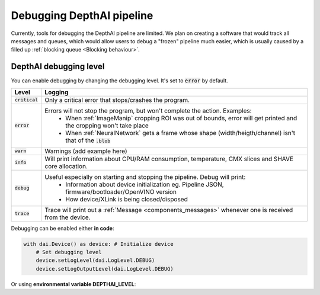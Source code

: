 Debugging DepthAI pipeline
##########################

Currently, tools for debugging the DepthAI pipeline are limited. We plan on creating a software that would track all messages and queues,
which would allow users to debug a "frozen" pipeline much easier, which is usually caused by a filled up :ref:`blocking queue <Blocking behaviour>`.

DepthAI debugging level
=======================

You can enable debugging by changing the debugging level. It's set to :code:`error` by default.

================  =======
Level             Logging
================  =======
:code:`critical`  Only a critical error that stops/crashes the program.
:code:`error`     Errors will not stop the program, but won't complete the action. Examples:
                    - When :ref:`ImageManip` cropping ROI was out of bounds, error will get printed and the cropping won't take place

                    - When :ref:`NeuralNetwork` gets a frame whose shape (width/heigth/channel) isn't that of the :code:`.blob`
:code:`warn`      Warnings (add example here)
:code:`info`      Will print information about CPU/RAM consumption, temperature, CMX slices and SHAVE core allocation.
:code:`debug`     Useful especially on starting and stopping the pipeline. Debug will print:
                    - Information about device initialization eg. Pipeline JSON, firmware/bootloader/OpenVINO version

                    - How device/XLink is being closed/disposed
:code:`trace`     Trace will print out a :ref:`Message <components_messages>` whenever one is received from the device.
================  =======

Debugging can be enabled either **in code**:

.. code-block:: python

    with dai.Device() as device: # Initialize device
        # Set debugging level
        device.setLogLevel(dai.LogLevel.DEBUG)
        device.setLogOutputLevel(dai.LogLevel.DEBUG)

Or using **environmental variable DEPTHAI_LEVEL**:

.. tabs::

    .. tab:: Linux/MacOS

        .. code-block:: bash

            DEPTHAI_LEVEL=debug python3 script.py

    .. tab:: Windows PowerShell

        .. code-block:: bash

            $env:DEPTHAI_LEVEL='debug'
            python3 script.py

            # Turn debugging off afterwards
            $env:DEPTHAI_LEVEL='off'

    .. tab:: Windows CMD

        .. code-block:: bash

            set DEPTHAI_LEVEL=debug
            python3 script.py

            # Turn debugging off afterwards
            set DEPTHAI_LEVEL=off